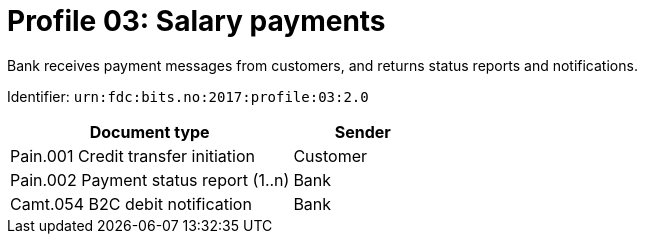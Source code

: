 = Profile 03: Salary payments

Bank receives payment messages from customers, and returns status reports and notifications.

Identifier: `urn:fdc:bits.no:2017:profile:03:2.0`

[cols="2,1", options="header"]
|===
| Document type | Sender
| Pain.001 Credit transfer initiation | Customer
| Pain.002 Payment status report (1..n) | Bank
| Camt.054 B2C debit notification | Bank
|===
